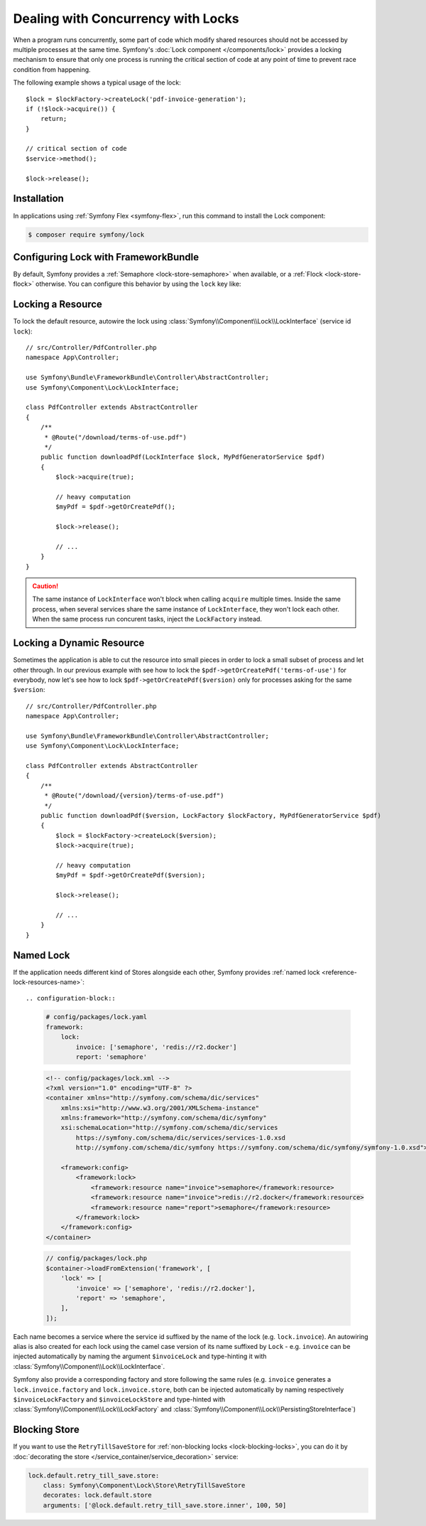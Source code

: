 .. index::
    single: Lock

Dealing with Concurrency with Locks
===================================

When a program runs concurrently, some part of code which modify shared
resources should not be accessed by multiple processes at the same time.
Symfony's :doc:`Lock component </components/lock>` provides a locking mechanism to ensure
that only one process is running the critical section of code at any point of
time to prevent race condition from happening.

The following example shows a typical usage of the lock::

    $lock = $lockFactory->createLock('pdf-invoice-generation');
    if (!$lock->acquire()) {
        return;
    }

    // critical section of code
    $service->method();

    $lock->release();

Installation
------------

In applications using :ref:`Symfony Flex <symfony-flex>`, run this command to
install the Lock component:

.. code-block:: terminal

    $ composer require symfony/lock

Configuring Lock with FrameworkBundle
-------------------------------------

By default, Symfony provides a :ref:`Semaphore <lock-store-semaphore>`
when available, or a :ref:`Flock <lock-store-flock>` otherwise. You can configure
this behavior by using the ``lock`` key like:

.. configuration-block::

    .. code-block:: yaml

        # config/packages/lock.yaml
        framework:
            lock: ~
            lock: 'flock'
            lock: 'flock:///path/to/file'
            lock: 'semaphore'
            lock: 'memcached://m1.docker'
            lock: ['memcached://m1.docker', 'memcached://m2.docker']
            lock: 'redis://r1.docker'
            lock: ['redis://r1.docker', 'redis://r2.docker']
            lock: 'zookeeper://z1.docker'
            lock: 'zookeeper://z1.docker,z2.docker'
            lock: 'sqlite:///%kernel.project_dir%/var/lock.db'
            lock: 'mysql:host=127.0.0.1;dbname=lock'
            lock: 'pgsql:host=127.0.0.1;dbname=lock'
            lock: 'sqlsrv:server=localhost;Database=test'
            lock: 'oci:host=localhost;dbname=test'
            lock: '%env(LOCK_DSN)%'

            # named locks
            lock:
                invoice: ['semaphore', 'redis://r2.docker']
                report: 'semaphore'

    .. code-block:: xml

        <!-- config/packages/lock.xml -->
        <?xml version="1.0" encoding="UTF-8" ?>
        <container xmlns="http://symfony.com/schema/dic/services"
            xmlns:xsi="http://www.w3.org/2001/XMLSchema-instance"
            xmlns:framework="http://symfony.com/schema/dic/symfony"
            xsi:schemaLocation="http://symfony.com/schema/dic/services
                https://symfony.com/schema/dic/services/services-1.0.xsd
                http://symfony.com/schema/dic/symfony https://symfony.com/schema/dic/symfony/symfony-1.0.xsd">

            <framework:config>
                <framework:lock>
                    <framework:resource>flock</framework:resource>

                    <framework:resource>flock:///path/to/file</framework:resource>

                    <framework:resource>semaphore</framework:resource>

                    <framework:resource>memcached://m1.docker</framework:resource>

                    <framework:resource>memcached://m1.docker</framework:resource>
                    <framework:resource>memcached://m2.docker</framework:resource>

                    <framework:resource>redis://r1.docker</framework:resource>

                    <framework:resource>redis://r1.docker</framework:resource>
                    <framework:resource>redis://r2.docker</framework:resource>

                    <framework:resource>zookeeper://z1.docker</framework:resource>

                    <framework:resource>zookeeper://z1.docker,z2.docker</framework:resource>

                    <framework:resource>sqlite:///%kernel.project_dir%/var/lock.db</framework:resource>

                    <framework:resource>mysql:host=127.0.0.1;dbname=lock</framework:resource>

                    <framework:resource>pgsql:host=127.0.0.1;dbname=lock</framework:resource>

                    <framework:resource>sqlsrv:server=localhost;Database=test</framework:resource>

                    <framework:resource>oci:host=localhost;dbname=test</framework:resource>

                    <framework:resource>%env(LOCK_DSN)%</framework:resource>

                    <!-- named locks -->
                    <framework:resource name="invoice">semaphore</framework:resource>
                    <framework:resource name="invoice">redis://r2.docker</framework:resource>
                    <framework:resource name="report">semaphore</framework:resource>
                </framework:lock>
            </framework:config>
        </container>

    .. code-block:: php

        // config/packages/lock.php
        $container->loadFromExtension('framework', [
            'lock' => null,
            'lock' => 'flock',
            'lock' => 'flock:///path/to/file',
            'lock' => 'semaphore',
            'lock' => 'memcached://m1.docker',
            'lock' => ['memcached://m1.docker', 'memcached://m2.docker'],
            'lock' => 'redis://r1.docker',
            'lock' => ['redis://r1.docker', 'redis://r2.docker'],
            'lock' => 'zookeeper://z1.docker',
            'lock' => 'zookeeper://z1.docker,z2.docker',
            'lock' => 'sqlite:///%kernel.project_dir%/var/lock.db',
            'lock' => 'mysql:host=127.0.0.1;dbname=lock',
            'lock' => 'pgsql:host=127.0.0.1;dbname=lock',
            'lock' => 'sqlsrv:server=localhost;Database=test',
            'lock' => 'oci:host=localhost;dbname=test',
            'lock' => '%env(LOCK_DSN)%',

            // named locks
            'lock' => [
                'invoice' => ['semaphore', 'redis://r2.docker'],
                'report' => 'semaphore',
            ],
        ]);

Locking a Resource
------------------

To lock the default resource, autowire the lock using
:class:`Symfony\\Component\\Lock\\LockInterface` (service id ``lock``)::

    // src/Controller/PdfController.php
    namespace App\Controller;

    use Symfony\Bundle\FrameworkBundle\Controller\AbstractController;
    use Symfony\Component\Lock\LockInterface;

    class PdfController extends AbstractController
    {
        /**
         * @Route("/download/terms-of-use.pdf")
         */
        public function downloadPdf(LockInterface $lock, MyPdfGeneratorService $pdf)
        {
            $lock->acquire(true);

            // heavy computation
            $myPdf = $pdf->getOrCreatePdf();

            $lock->release();

            // ...
        }
    }

.. caution::

    The same instance of ``LockInterface`` won't block when calling ``acquire``
    multiple times. Inside the same process, when several services share the
    same instance of ``LockInterface``, they won't lock each other. When the
    same process run concurent tasks, inject the ``LockFactory`` instead.

Locking a Dynamic Resource
--------------------------

Sometimes the application is able to cut the resource into small pieces in order
to lock a small subset of process and let other through. In our previous example
with see how to lock the ``$pdf->getOrCreatePdf('terms-of-use')`` for everybody,
now let's see how to lock ``$pdf->getOrCreatePdf($version)`` only for
processes asking for the same ``$version``::

    // src/Controller/PdfController.php
    namespace App\Controller;

    use Symfony\Bundle\FrameworkBundle\Controller\AbstractController;
    use Symfony\Component\Lock\LockInterface;

    class PdfController extends AbstractController
    {
        /**
         * @Route("/download/{version}/terms-of-use.pdf")
         */
        public function downloadPdf($version, LockFactory $lockFactory, MyPdfGeneratorService $pdf)
        {
            $lock = $lockFactory->createLock($version);
            $lock->acquire(true);

            // heavy computation
            $myPdf = $pdf->getOrCreatePdf($version);

            $lock->release();

            // ...
        }
    }

Named Lock
----------

If the application needs different kind of Stores alongside each other, Symfony
provides :ref:`named lock <reference-lock-resources-name>`::

.. configuration-block::

    .. code-block:: yaml

        # config/packages/lock.yaml
        framework:
            lock:
                invoice: ['semaphore', 'redis://r2.docker']
                report: 'semaphore'

    .. code-block:: xml

        <!-- config/packages/lock.xml -->
        <?xml version="1.0" encoding="UTF-8" ?>
        <container xmlns="http://symfony.com/schema/dic/services"
            xmlns:xsi="http://www.w3.org/2001/XMLSchema-instance"
            xmlns:framework="http://symfony.com/schema/dic/symfony"
            xsi:schemaLocation="http://symfony.com/schema/dic/services
                https://symfony.com/schema/dic/services/services-1.0.xsd
                http://symfony.com/schema/dic/symfony https://symfony.com/schema/dic/symfony/symfony-1.0.xsd">

            <framework:config>
                <framework:lock>
                    <framework:resource name="invoice">semaphore</framework:resource>
                    <framework:resource name="invoice">redis://r2.docker</framework:resource>
                    <framework:resource name="report">semaphore</framework:resource>
                </framework:lock>
            </framework:config>
        </container>

    .. code-block:: php

        // config/packages/lock.php
        $container->loadFromExtension('framework', [
            'lock' => [
                'invoice' => ['semaphore', 'redis://r2.docker'],
                'report' => 'semaphore',
            ],
        ]);

Each name becomes a service where the service id suffixed by the name of the
lock (e.g. ``lock.invoice``). An autowiring alias is also created for each lock
using the camel case version of its name suffixed by ``Lock`` - e.g. ``invoice``
can be injected automatically by naming the argument ``$invoiceLock`` and
type-hinting it with :class:`Symfony\\Component\\Lock\\LockInterface`.

Symfony also provide a corresponding factory and store following the same rules
(e.g. ``invoice`` generates a ``lock.invoice.factory`` and
``lock.invoice.store``, both can be injected automatically by naming
respectively ``$invoiceLockFactory`` and ``$invoiceLockStore`` and type-hinted
with :class:`Symfony\\Component\\Lock\\LockFactory` and
:class:`Symfony\\Component\\Lock\\PersistingStoreInterface`)

Blocking Store
--------------

If you want to use the ``RetryTillSaveStore`` for :ref:`non-blocking locks <lock-blocking-locks>`,
you can do it by :doc:`decorating the store </service_container/service_decoration>` service:

.. code-block:: yaml

    lock.default.retry_till_save.store:
        class: Symfony\Component\Lock\Store\RetryTillSaveStore
        decorates: lock.default.store
        arguments: ['@lock.default.retry_till_save.store.inner', 100, 50]
